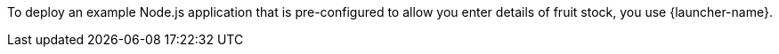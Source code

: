 To deploy an example Node.js application that is pre-configured to allow you enter details of fruit stock, you use {launcher-name}.
